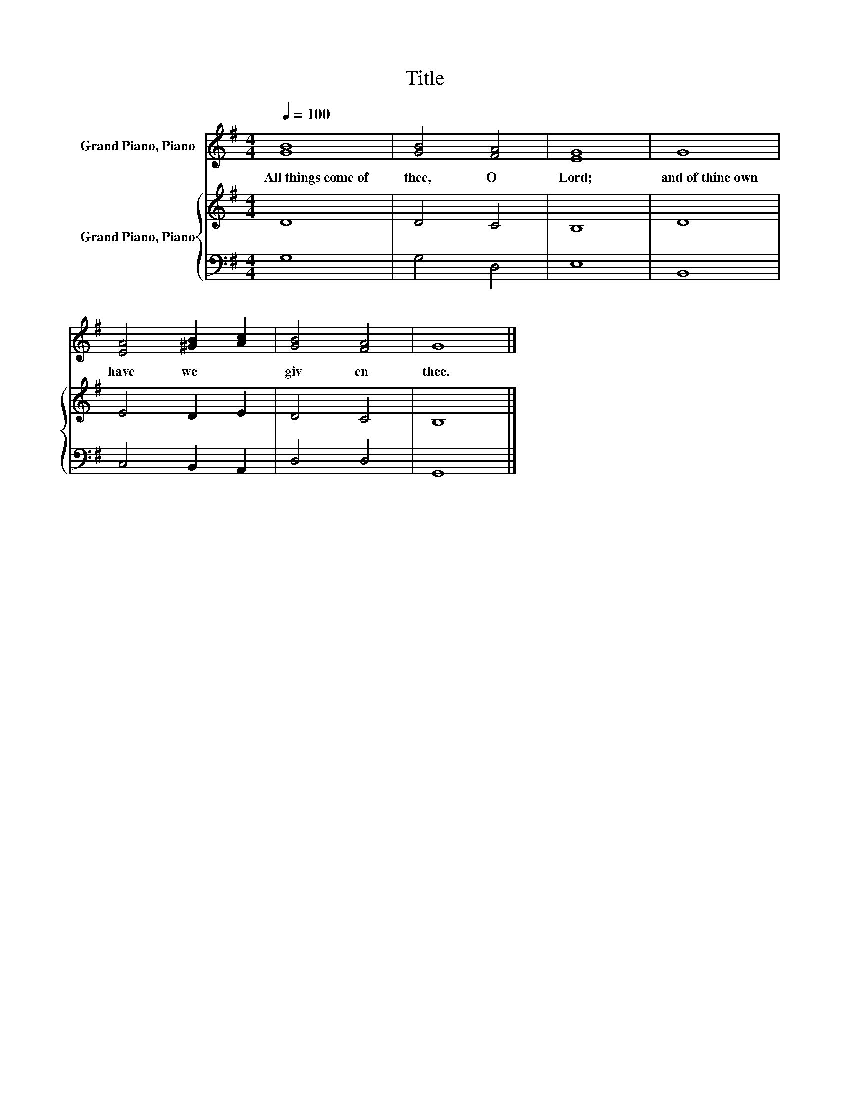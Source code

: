 X:1
T:Title
%%score 1 { 2 | 3 }
L:1/8
Q:1/4=100
M:4/4
K:G
V:1 treble nm="Grand Piano, Piano"
V:2 treble nm="Grand Piano, Piano"
V:3 bass 
V:1
 [GB]8 | [GB]4 [FA]4 | [EG]8 | G8 | [EA]4 [^GB]2 [Ac]2 | [GB]4 [FA]4 | G8 |] %7
w: All~things~come~of~|thee,~ O~|Lord;~|and~of~thine~own~|have~ we~ *|giv en~|thee.~|
V:2
 D8 | D4 C4 | B,8 | D8 | E4 D2 E2 | D4 C4 | B,8 |] %7
V:3
 G,8 | G,4 D,4 | E,8 | B,,8 | C,4 B,,2 A,,2 | D,4 D,4 | G,,8 |] %7

